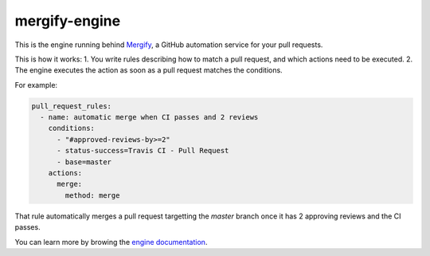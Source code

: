 mergify-engine
==============

.. image:: https://img.shields.io/endpoint.svg?url=https://gh.mergify.io/badges/Mergifyio/mergify.io
   :target: https://mergify.io
   :alt: Mergify Status

.. image:: https://travis-ci.org/Mergifyio/mergify-engine.svg?branch=master
    :target: https://travis-ci.org/Mergifyio/mergify-engine
    :alt: Build Status

This is the engine running behind `Mergify <https://mergify.io>`_, a GitHub automation service for your pull requests.

This is how it works:
1. You write rules describing how to match a pull request, and which actions need to be executed.
2. The engine executes the action as soon as a pull request matches the conditions.

For example:

.. code-block:: yaml

    pull_request_rules:
      - name: automatic merge when CI passes and 2 reviews
        conditions:
          - "#approved-reviews-by>=2"
          - status-success=Travis CI - Pull Request
          - base=master
        actions:
          merge:
            method: merge

That rule automatically merges a pull request targetting the `master` branch once it has 2 approving reviews and the CI passes.

You can learn more by browing the `engine documentation <https://doc.mergify.io>`_.
